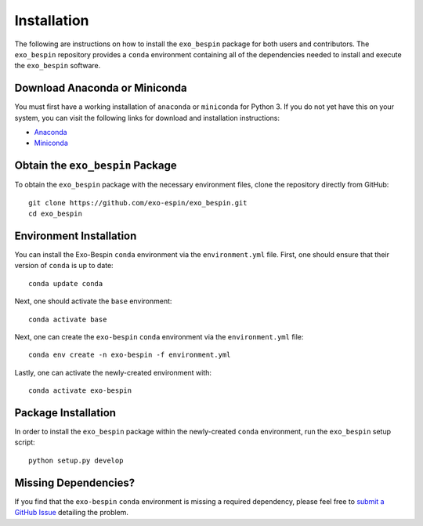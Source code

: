 Installation
------------

The following are instructions on how to install the ``exo_bespin`` package for both users and contributors.  The ``exo_bespin`` repository provides a ``conda`` environment containing all of the dependencies needed to install and execute the ``exo_bespin`` software.


Download Anaconda or Miniconda
~~~~~~~~~~~~~~~~~~~~~~~~~~~~~~

You must first have a working installation of ``anaconda`` or ``miniconda`` for Python 3.  If you do not yet have this on your system, you can visit the following links for download and installation instructions:

- `Anaconda <https://www.anaconda.com/download/>`_
- `Miniconda <https://conda.io/en/latest/miniconda.html>`_


Obtain the ``exo_bespin`` Package
~~~~~~~~~~~~~~~~~~~~~~~~~~~~~

To obtain the ``exo_bespin`` package with the necessary environment files, clone the repository directly from GitHub:

::

  git clone https://github.com/exo-espin/exo_bespin.git
  cd exo_bespin


Environment Installation
~~~~~~~~~~~~~~~~~~~~~~~~
You can install the Exo-Bespin ``conda`` environment via the ``environment.yml`` file.  First, one should ensure that their version of ``conda`` is up to date:

::

  conda update conda


Next, one should activate the ``base`` environment:

::

  conda activate base


Next, one can create the ``exo-bespin`` ``conda`` environment via the ``environment.yml`` file:

::

  conda env create -n exo-bespin -f environment.yml


Lastly, one can activate the newly-created environment with:

::

  conda activate exo-bespin


Package Installation
~~~~~~~~~~~~~~~~~~~~

In order to install the ``exo_bespin`` package within the newly-created ``conda``
environment, run the ``exo_bespin`` setup script:

::

  python setup.py develop


Missing Dependencies?
~~~~~~~~~~~~~~~~~~~~~
If you find that the ``exo-bespin`` ``conda`` environment is missing a required dependency, please feel free to `submit a GitHub Issue <https://github.com/exo-bespin/exo_bespin/issues>`_ detailing the problem.
